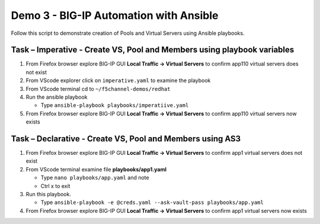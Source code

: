 Demo 3 - BIG-IP Automation with Ansible
=======================================
Follow this script to demonstrate creation of Pools and Virtual
Servers using Ansible playbooks.

Task – Imperative - Create VS, Pool and Members using playbook variables
~~~~~~~~~~~~~~~~~~~~~~~~~~~~~~~~~~~~~~~~~~~~~~~~~~~~~~~~~~~~~~~~~~~~~~~~

#. From Firefox browser explore BIG-IP GUI **Local Traffic -> Virtual Servers** to confirm app110 virtual servers does not exist

#. From VScode explorer click on ``imperative.yaml`` to examine the playbook

#. From VScode terminal cd to ``~/f5channel-demos/redhat``

#. Run the ansible playbook

   - Type ``ansible-playbook playbooks/imperatiive.yaml`` 

#. From Firefox browser explore BIG-IP GUI **Local Traffic -> Virtual Servers** to confirm app110 virtual servers now exists

Task – Declarative - Create VS, Pool and Members using AS3
~~~~~~~~~~~~~~~~~~~~~~~~~~~~~~~~~~~~~~~~~~~~~~~~~~~~~~~~~~

#. From Firefox browser explore BIG-IP GUI **Local Traffic -> Virtual Servers** to confirm app1 virtual servers does not exist

#. From VScode terminal examine file **playbooks/app1.yaml**

   - Type ``nano playbooks/app.yaml`` and note 
   - Ctrl x to exit

#. Run this playbook.

   - Type ``ansible-playbook -e @creds.yaml --ask-vault-pass playbooks/app.yaml``

#. From Firefox browser explore BIG-IP GUI **Local Traffic -> Virtual Servers** to confirm app1 virtual servers now exists
